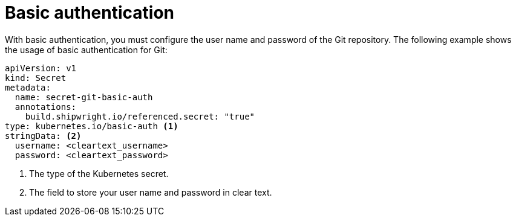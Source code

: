 // This module is included in the following assembly:
//
// builds/authenticating-build-images.adoc

:_content-type: REFERENCE
[id="ob-basic-authentication_{context}"]
= Basic authentication

With basic authentication, you must configure the user name and password of the Git repository. The following example shows the usage of basic authentication for Git:

[source,yaml]
----
apiVersion: v1
kind: Secret
metadata:
  name: secret-git-basic-auth
  annotations:
    build.shipwright.io/referenced.secret: "true"
type: kubernetes.io/basic-auth <1>
stringData: <2>
  username: <cleartext_username>
  password: <cleartext_password>
----
<1> The type of the Kubernetes secret.
<2> The field to store your user name and password in clear text.
